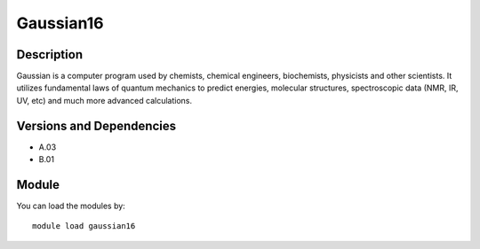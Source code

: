 .. _backbone-label:

Gaussian16
==============================

Description
~~~~~~~~
Gaussian is a computer program used by chemists, chemical engineers, biochemists, physicists and other scientists. It utilizes fundamental laws of quantum mechanics to predict energies, molecular structures, spectroscopic data (NMR, IR, UV, etc) and much more advanced calculations.

Versions and Dependencies
~~~~~~~~
- A.03
- B.01

Module
~~~~~~~~
You can load the modules by::

    module load gaussian16

